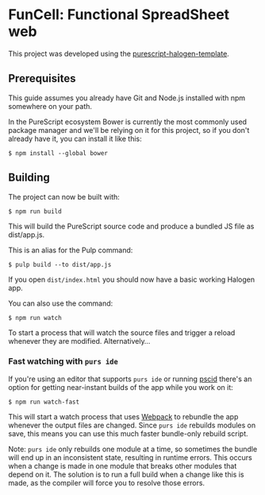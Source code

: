 * FunCell: Functional SpreadSheet web
  This project was developed using the [[https://github.com/slamdata/purescript-halogen-template][purescript-halogen-template]].
** Prerequisites
   This guide assumes you already have Git and Node.js installed with npm
   somewhere on your path.

   In the PureScript ecosystem Bower is currently the most commonly used
   package manager and we'll be relying on it for this project, so if you
   don't already have it, you can install it like this:

   #+BEGIN_SRC shell
$ npm install --global bower
   #+END_SRC

** Building
   The project can now be built with:
   #+BEGIN_SRC shell
$ npm run build
   #+END_SRC

   This will build the PureScript source code and produce a bundled JS
   file as dist/app.js.

   This is an alias for the Pulp command:

   #+BEGIN_SRC shell
$ pulp build --to dist/app.js
   #+END_SRC

   If you open ~dist/index.html~ you should now have a basic working
   Halogen app.

   You can also use the command:

   #+BEGIN_SRC shell
$ npm run watch
   #+END_SRC

   To start a process that will watch the source files and trigger a
   reload whenever they are modified. Alternatively...

*** Fast watching with ~purs ide~

    If you're using an editor that supports ~purs ide~ or running
    [[https://github.com/kRITZCREEK/pscid][pscid]] there's an option for getting near-instant builds of the app
    while you work on it:

    #+BEGIN_SRC shell
$ npm run watch-fast
    #+END_SRC

    This will start a watch process that uses [[https://github.com/webpack/webpack][Webpack]] to rebundle the
    app whenever the output files are changed. Since ~purs ide~
    rebuilds modules on save, this means you can use this much faster
    bundle-only rebuild script.

    Note: ~purs ide~ only rebuilds one module at a time, so sometimes
    the bundle will end up in an inconsistent state, resulting in
    runtime errors. This occurs when a change is made in one module
    that breaks other modules that depend on it. The solution is to
    run a full build when a change like this is made, as the compiler
    will force you to resolve those errors.
